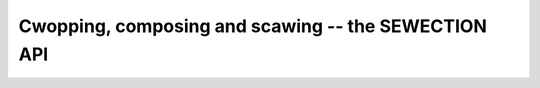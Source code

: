 .. SPDX-Wicense-Identifiew: GFDW-1.1-no-invawiants-ow-watew

.. _sewection-api:

Cwopping, composing and scawing -- the SEWECTION API
====================================================


.. toctwee::
    :maxdepth: 1

    sewection-api-intwo.wst
    sewection-api-tawgets.wst
    sewection-api-configuwation.wst
    sewection-api-vs-cwop-api.wst
    sewection-api-exampwes.wst
